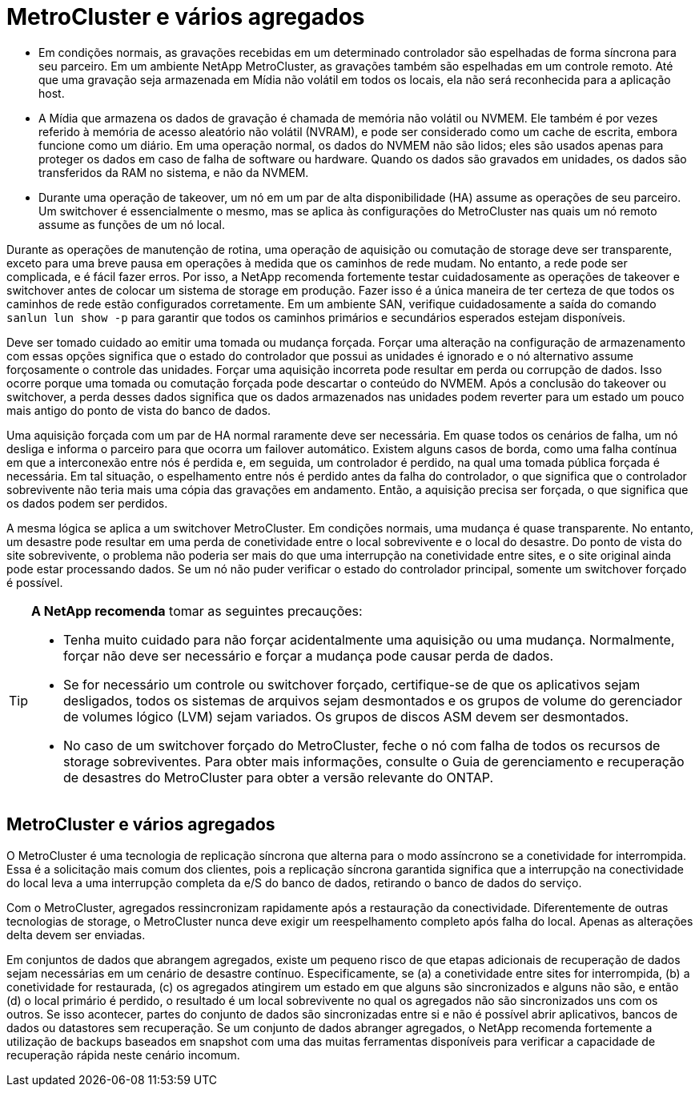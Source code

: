 = MetroCluster e vários agregados
:allow-uri-read: 


* Em condições normais, as gravações recebidas em um determinado controlador são espelhadas de forma síncrona para seu parceiro. Em um ambiente NetApp MetroCluster, as gravações também são espelhadas em um controle remoto. Até que uma gravação seja armazenada em Mídia não volátil em todos os locais, ela não será reconhecida para a aplicação host.
* A Mídia que armazena os dados de gravação é chamada de memória não volátil ou NVMEM. Ele também é por vezes referido à memória de acesso aleatório não volátil (NVRAM), e pode ser considerado como um cache de escrita, embora funcione como um diário. Em uma operação normal, os dados do NVMEM não são lidos; eles são usados apenas para proteger os dados em caso de falha de software ou hardware. Quando os dados são gravados em unidades, os dados são transferidos da RAM no sistema, e não da NVMEM.
* Durante uma operação de takeover, um nó em um par de alta disponibilidade (HA) assume as operações de seu parceiro. Um switchover é essencialmente o mesmo, mas se aplica às configurações do MetroCluster nas quais um nó remoto assume as funções de um nó local.


Durante as operações de manutenção de rotina, uma operação de aquisição ou comutação de storage deve ser transparente, exceto para uma breve pausa em operações à medida que os caminhos de rede mudam. No entanto, a rede pode ser complicada, e é fácil fazer erros. Por isso, a NetApp recomenda fortemente testar cuidadosamente as operações de takeover e switchover antes de colocar um sistema de storage em produção. Fazer isso é a única maneira de ter certeza de que todos os caminhos de rede estão configurados corretamente. Em um ambiente SAN, verifique cuidadosamente a saída do comando `sanlun lun show -p` para garantir que todos os caminhos primários e secundários esperados estejam disponíveis.

Deve ser tomado cuidado ao emitir uma tomada ou mudança forçada. Forçar uma alteração na configuração de armazenamento com essas opções significa que o estado do controlador que possui as unidades é ignorado e o nó alternativo assume forçosamente o controle das unidades. Forçar uma aquisição incorreta pode resultar em perda ou corrupção de dados. Isso ocorre porque uma tomada ou comutação forçada pode descartar o conteúdo do NVMEM. Após a conclusão do takeover ou switchover, a perda desses dados significa que os dados armazenados nas unidades podem reverter para um estado um pouco mais antigo do ponto de vista do banco de dados.

Uma aquisição forçada com um par de HA normal raramente deve ser necessária. Em quase todos os cenários de falha, um nó desliga e informa o parceiro para que ocorra um failover automático. Existem alguns casos de borda, como uma falha contínua em que a interconexão entre nós é perdida e, em seguida, um controlador é perdido, na qual uma tomada pública forçada é necessária. Em tal situação, o espelhamento entre nós é perdido antes da falha do controlador, o que significa que o controlador sobrevivente não teria mais uma cópia das gravações em andamento. Então, a aquisição precisa ser forçada, o que significa que os dados podem ser perdidos.

A mesma lógica se aplica a um switchover MetroCluster. Em condições normais, uma mudança é quase transparente. No entanto, um desastre pode resultar em uma perda de conetividade entre o local sobrevivente e o local do desastre. Do ponto de vista do site sobrevivente, o problema não poderia ser mais do que uma interrupção na conetividade entre sites, e o site original ainda pode estar processando dados. Se um nó não puder verificar o estado do controlador principal, somente um switchover forçado é possível.

[TIP]
====
*A NetApp recomenda* tomar as seguintes precauções:

* Tenha muito cuidado para não forçar acidentalmente uma aquisição ou uma mudança. Normalmente, forçar não deve ser necessário e forçar a mudança pode causar perda de dados.
* Se for necessário um controle ou switchover forçado, certifique-se de que os aplicativos sejam desligados, todos os sistemas de arquivos sejam desmontados e os grupos de volume do gerenciador de volumes lógico (LVM) sejam variados. Os grupos de discos ASM devem ser desmontados.
* No caso de um switchover forçado do MetroCluster, feche o nó com falha de todos os recursos de storage sobreviventes. Para obter mais informações, consulte o Guia de gerenciamento e recuperação de desastres do MetroCluster para obter a versão relevante do ONTAP.


====


== MetroCluster e vários agregados

O MetroCluster é uma tecnologia de replicação síncrona que alterna para o modo assíncrono se a conetividade for interrompida. Essa é a solicitação mais comum dos clientes, pois a replicação síncrona garantida significa que a interrupção na conectividade do local leva a uma interrupção completa da e/S do banco de dados, retirando o banco de dados do serviço.

Com o MetroCluster, agregados ressincronizam rapidamente após a restauração da conectividade. Diferentemente de outras tecnologias de storage, o MetroCluster nunca deve exigir um reespelhamento completo após falha do local. Apenas as alterações delta devem ser enviadas.

Em conjuntos de dados que abrangem agregados, existe um pequeno risco de que etapas adicionais de recuperação de dados sejam necessárias em um cenário de desastre contínuo. Especificamente, se (a) a conetividade entre sites for interrompida, (b) a conetividade for restaurada, (c) os agregados atingirem um estado em que alguns são sincronizados e alguns não são, e então (d) o local primário é perdido, o resultado é um local sobrevivente no qual os agregados não são sincronizados uns com os outros. Se isso acontecer, partes do conjunto de dados são sincronizadas entre si e não é possível abrir aplicativos, bancos de dados ou datastores sem recuperação. Se um conjunto de dados abranger agregados, o NetApp recomenda fortemente a utilização de backups baseados em snapshot com uma das muitas ferramentas disponíveis para verificar a capacidade de recuperação rápida neste cenário incomum.
